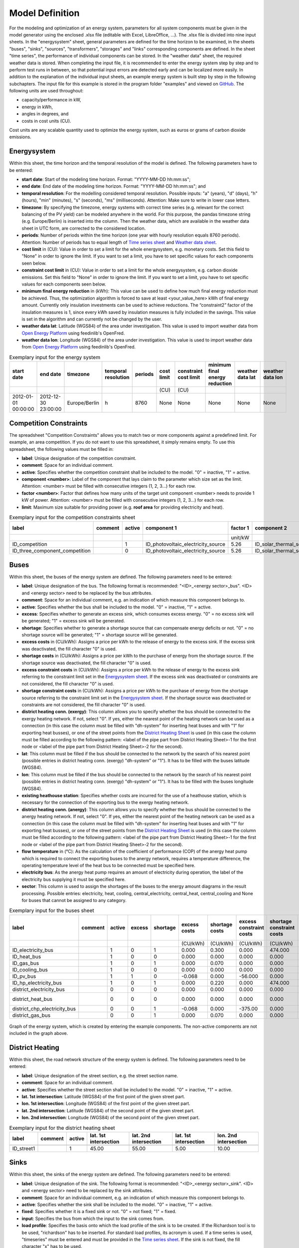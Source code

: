 .. _`model definition`:

Model Definition
================

For the modeling and optimization of an energy system, parameters for all system components must be given in the model 
generator using the enclosed .xlsx file (editable with Excel, LibreOffice, …). The .xlsx file is divided into nine 
input sheets. In the "energysystem" sheet, general parameters are defined for the time horizon to be examined, in the 
sheets "buses", "sinks", "sources", "transformers", "storages" and "links" corresponding components are defined. In 
the sheet "time series", the performance of individual components can be stored. In the "weather data" sheet, the 
required weather data is stored. When completing the input file, it is recommended to enter the energy system step by 
step and to perform test runs in between, so that potential input errors are detected early and can be localized more 
easily. In addition to the explanation of the individual input sheets, an example energy system is built step by step 
in the following subchapters. The input file for this example is stored in the program folder "examples" and viewed on 
`GitHub <https://github.com/chrklemm/SESMG_examples>`_. The following units are used throughout:

- capacity/performance in kW,
- energy in kWh,
- angles in degrees, and
- costs in cost units (CU).

Cost units are any scalable quantity used to optimize the energy system, such as euros or grams of carbon dioxide emissions.

.. _`Energysystem sheet`:

Energysystem
------------

Within this sheet, the time horizon and the temporal resolution of the model is
defined. The following parameters have to be entered:

- **start date**: Start of the modeling time horizon. Format: "YYYY-MM-DD hh:mm:ss";
- **end date**: End date of the modeling time horizon. Format: "YYYY-MM-DD hh:mm:ss"; and
- **temporal resolution**: For the modelling considered temporal resolution. Possible inputs: "a" (years), "d" (days),
  "h" (hours), "min" (minutes), "s" (seconds), "ms" (milliseconds). Attention: Make sure to write in lower case letters.
- **timezone**: By specifying the timezone, energy systems with correct time series (e.g. relevant for the correct balancing
  of the PV yield) can be modeled anywhere in the world. For this purpose, the pandas timezone string (e.g. Europe/Berlin) is
  inserted into the column. Then the weather data, which are available in the weather data sheet in UTC form, are corrected to
  the considered location.
- **periods**: Number of periods within the time horizon (one year with hourly resolution equals 8760 periods). Attention: Number
  of periods has to equal length of `Time series sheet`_ and `Weather data sheet`_.
- **cost limit** in (CU): Value in order to set a limit for the whole energysystem, e.g. monetary costs. Set this field to "None"
  in order to ignore the limit. If you want to set a limit, you have to set specific values for each components seen below.
- **constraint cost limit** in (CU): Value in order to set a limit for the whole energysystem, e.g. carbon dioxide emissions. Set
  this field to "None" in order to ignore the limit. If you want to set a limit, you have to set specific values for each
  components seen below.
- **minimum final energy reduction** in (kWh): This value can be used to define how much final energy reduction must be achieved.
  Thus, the optimization algorithm is forced to save at least <your_value_here> kWh of final energy amount. Currently only
  insulation investments can be used to achieve reductions. The “constraint2” factor of the insulation measures is 1, since every
  kWh saved by insulation measures is fully included in the savings. This value is set in the algorithm and can currently not be
  changed by the user.
- **weather data lat**: Latitude (WGS84) of the area under investigation. This value is used to import weather data from
  `Open Energy Platform <https://openenergy-platform.org>`_ using feedinlib's OpenFred.
- **weather data lon**: Longitude (WGS84) of the area under investigation. This value is used to import weather data from
  `Open Energy Platform <https://openenergy-platform.org>`_ using feedinlib's OpenFred.
   
.. csv-table:: Exemplary input for the energy system
   :header: start date,end date,timezone,temporal resolution,periods,cost limit,constraint cost limit, minimum final energy reduction, weather data lat, weather data lon

   ,,,,,(CU),(CU),,,
   2012-01-01 00:00:00,2012-12-30 23:00:00,Europe/Berlin,h,8760,None,None,None,None,None
   
Competition Constraints
-----------------------
The spreadsheet "Competition Constraints" allows you to match two or more components against
a predefined limit.
For example, an area competition. If you do not want to use this spreadsheet,
it simply remains empty. To use this spreadsheet, the following values must be filled in:

- **label**: Unique designation of the competition constraint.
- **comment**: Space for an individual comment.
- **active**: Specifies whether the competition constraint shall be included to the model. "0" = inactive, "1" = active.
- **component <number>**: Label of the component that lays claim to the parameter which size set as the limit. Attention:
  <number> must be filled with consecutive integers (1, 2, 3...) for each row.
- **factor <number>**: Factor that defines how many units of the target unit component <number> needs to provide 1 kW of
  power. Attention: <number> must be filled with consecutive integers (1, 2, 3...) for each row.
- **limit**: Maximum size suitable for providing power (e.g. **roof area** for providing electricity and heat).

.. csv-table:: Exemplary input for the competition constraints sheet
   :header: label,comment,active,component 1,factor 1,component 2,factor 2,component 3,factor 3,limit

    ,,,,unit/kW,,unit/kW,,unit/kW,unit
    ID_competition,,1,ID_photovoltaic_electricity_source,5.26,ID_solar_thermal_source,1.79,None,0,168
    ID_three_component_competition,,0,ID_photovoltaic_electricity_source,5.26,ID_solar_thermal_source,1.79,ID_photovoltaic_source_changed_azimuth,5.26,168

Buses
-----

Within this sheet, the buses of the energy system are defined. The following parameters need to be entered:

- **label**: Unique designation of the bus. The following format is recommended: "<ID>_<energy sector>_bus". <ID> and <energy sector>
  need to be replaced by the bus attributes.
- **comment**: Space for an individual comment, e.g. an indication of which measure this component belongs to.
- **active**: Specifies whether the bus shall be included to the model. "0" = inactive, "1" = active.
- **excess**: Specifies whether to generate an excess sink, which consumes excess energy. "0" = no excess sink will be generated;
  "1" = excess sink will be generated.
- **shortage**: Specifies whether to generate a shortage source that can compensate energy deficits or not. "0" = no shortage
  source will be generated; "1" = shortage source will be generated.
- **excess costs** in (CU/kWh): Assigns a price per kWh to the release of energy to the excess sink. If the excess sink was
  deactivated, the fill character "0" is used.
- **shortage costs** in (CU/kWh): Assigns a price per kWh to the purchase of energy from the shortage source. If the shortage
  source was deactivated, the fill character "0" is used.
- **excess constraint costs** in (CU/kWh): Assigns a price per kWh to the release of energy to the excess sink referring to
  the constraint limit set in the `Energysystem sheet`_. If the excess sink was deactivated or constraints are not considered,
  the fill character "0" is used.
- **shortage constraint costs** in (CU/kWh): Assigns a price per kWh to the purchase of energy from the shortage source
  referring to the constraint limit set in the `Energysystem sheet`_. If the shortage source was deactivated or constraints are
  not considered, the fill character "0" is used.
- **district heating conn. (exergy)**: This column allows you to specify whether the bus should be connected to the exergy
  heating network. If not, select "0". If yes, either the nearest point of the heating network can be used as a connection
  (in this case the column must be filled with "dh-system" for inserting heat buses and with "1" for exporting heat busses),
  or one of the street points from the `District Heating Sheet`_ is used (in this case the column must be filled according to
  the following pattern: <label of the pipe part from District Heating Sheet>-1 for the first node or <label of the pipe part
  from District Heating Sheet>-2 for the second).
- **lat**: This column must be filled if the bus should be connected to the network by the search of his nearest point (possible
  entries in district heating conn. (exergy) "dh-system" or "1"). It has to be filled with the buses latitude (WGS84).
- **lon**: This column must be filled if the bus should be connected to the network by the search of his nearest point (possible
  entries in district heating conn. (exergy) "dh-system" or "1"). It has to be filled with the buses longitude (WGS84).
- **existing heathouse station**: Specifies whether costs are incurred for the use of a heathouse station, which is necessary
  for the connection of the exporting bus to the exergy heating network.
- **district heating conn. (anergy)**: This column allows you to specify whether the bus should be connected to the anergy
  heating network. If not, select "0". If yes, either the nearest point of the heating network can be used as a connection
  (in this case the column must be filled with "dh-system" for inserting heat buses and with "1" for exporting heat busses),
  or one of the street points from the `District Heating Sheet`_ is used (in this case the column must be filled according to
  the following pattern: <label of the pipe part from District Heating Sheet>-1 for the first node or <label of the pipe part
  from District Heating Sheet>-2 for the second).
- **flow temperature** in (°C): As the calculation of the coefficient of performance (COP) of the anergy heat pump which is
  required to connect the exporting buses to the anergy network, requires a temperature difference, the operating temperature
  level of the heat bus to be connected must be specified here.
- **electricity bus**: As the anergy heat pump requires an amount of electricity during operation, the label of the electricity bus
  supplying it must be specified here.
- **sector**: This column is used to assign the shortages of the buses to the energy amount diagrams in the result processing.
  Possible entries: electricity, heat, cooling, central_electricity, central_heat, central_cooling and None for buses that cannot
  be assigned to any category.

.. csv-table:: Exemplary input for the buses sheet
   :header: label,comment,active,excess,shortage,excess costs,shortage costs,excess constraint costs,shortage constraint costs,district heating conn. (exergy),lat,lon,existing heathouse station,district heating conn. (anergy),flow temperature,electricity bus,sector

   ,,,,,(CU/kWh),(CU/kWh),(CU/kWh),(CU/kWh),,,,,,(°C),,
   ID_electricity_bus,,1,0,1,0.000,0.300,0.000,474.000,0,0,0,0,0,0,0,electricity
   ID_heat_bus,,1,0,0,0.000,0.000,0.000,0.000,0,50.05,7.05,0,0,0,0,heat
   ID_gas_bus,,1,0,1,0.000,0.070,0.000,0.000,0,0,0,0,0,0,0,None
   ID_cooling_bus,,1,0,0,0.000,0.000,0.000,0.000,0,0,0,0,0,0,0,cooling
   ID_pv_bus,,1,1,0,-0.068,0.000,-56.000,0.000,0,0,0,0,0,0,0,electricity
   ID_hp_electricity_bus,,1,0,1,0.000,0.220,0.000,474.000,0,0,0,0,0,0,0,electricity
   district_electricity_bus,,0,0,0,0.000,0.000,0.000,0.000,0,0,0,0,0,0,0,central_electricity
   district_heat_bus,,0,0,0,0.000,0.000,0.000,0.000,dh-system,50.00,10.00,0,0,0,0,central_heat
   district_chp_electricity_bus,,0,0,1,-0.068,0.000,-375.00,0.000,0,0,0,0,0,0,0,central_electricity
   district_gas_bus,,0,0,1,0.000,0.070,0.000,0.000,0,0,0,0,0,0,0,None
   
.. figure:: ../docs/images/manual/ScenarioSpreadsheet/BSP_Graph_Bus.png
   :width: 100 %
   :alt: Bus_Graph
   :align: center

   Graph of the energy system, which is created by entering the example components. The non-active components are not included in the graph above.

.. _`District Heating Sheet`:

District Heating
----------------

Within this sheet, the road network structure of the energy system is defined.
The following parameters need to be entered:

- **label**: Unique designation of the street section, e.g. the street section name.
- **comment**: Space for an individual comment.
- **active**: Specifies whether the street section shall be included to the model. "0" = inactive, "1" = active.
- **lat. 1st intersection**: Latitude (WGS84) of the first point of the given street part.
- **lon. 1st intersection**: Longitude (WGS84) of the first point of the given street part.
- **lat. 2nd intersection**: Latitude (WGS84) of the second point of the given street part.
- **lon. 2nd intersection**: Longitude (WGS84) of the second point of the given street part.

.. csv-table:: Exemplary input for the district heating sheet
   :header: label,comment,active,lat. 1st intersection,lat. 2nd intersection,lat. 1st intersection,lon. 2nd intersection

   ,,,,,,
   ID_street1,, 1, 45.00, 55.00, 5.00, 10.00

Sinks
-----

Within this sheet, the sinks of the energy system are defined.
The following parameters need to be entered:

- **label**: Unique designation of the sink. The following format is recommended: "<ID>_<energy sector>_sink". <ID> and
  <energy sector> need to be replaced by the sink attributes.
- **comment**: Space for an individual comment, e.g. an indication of which measure this component belongs to.
- **active**: Specifies whether the sink shall be included to the model. "0" = inactive, "1" = active.
- **fixed**: Specifies whether it is a fixed sink or not. "0" = not fixed; "1" = fixed.
- **input**: Specifies the bus from which the input to the sink comes from.
- **load profile**: Specifies the basis onto which the load profile of the sink is to be created. If the Richardson tool
  is to be used, "richardson" has to be inserted. For standard load profiles, its acronym is used. If a time series is used,
  "timeseries" must be entered and must be provided in the `Time series sheet`_. If the sink is not fixed, the fill character
  "x" has to be used.
- **nominal value** in (kW): Nominal performance of the sink. Required when "timeseries" has been entered into the "load profile".
  When SLP or Richardson is used, use the fill character "0" here.
- **annual demand** in (kWh/a): Annual energy demand of the sink. Required when using the Richardson Tool or standard load profiles.
  When using time series, the fill character "0" is used.
- **occupants** [RICHARDSON]: Number of occupants living in the respective building. Only required when using the Richardson tool,
  use fill character "0" for other load profiles.
- **building class** [HEAT SLP ONLY]: BDEW building classes that coincide with the building locations are explained
  `here <https://spreadsheet-energy-system-model-generator.readthedocs.io/en/latest/01.01.00_structure_of_energy_systems.html#sinks>`_.
- **wind class** [HEAT SLP ONLY]: Wind classification for building location ("0" = not windy, "1" = windy).
- **sector**: This column is used to assign the sinks' energy amounts to the energy amount diagrams in the result processing.
  Possible entries: electricity, heat, cooling.

.. csv-table:: Exemplary input for the sinks sheet
   :header: label,comment,active,fixed,input,load profile,nominal value,annual demand,occupants,building class,wind class,sector

   ,,,,,,(kW),(kWh/a),(richardson),(heat slp),(heat slp),
   ID_electricity_sink,,1,1,ID_electricity_bus,h0,0,5000.0,0,0,0,electricity
   ID_heat_sink,,1,1,ID_heat_bus,efh,0,30000.0,0,3,0,heat
   ID_cooling_sink,,0,1,ID_cooling_bus,timeseries,1,0,0,0,0,cooling

.. figure:: ../docs/images/manual/ScenarioSpreadsheet/BSP_Graph_sink.png
   :width: 100 %
   :alt: Sink_Graph
   :align: center

   Graph of the energy system, which is created by entering the example components. The non-active components are not included in the graph above.

Sources
-------
Within this sheet, the sources of the energy system are defined. Technology specific data (see 2nd line), must be filled in only if the
respective technology is selected otherwise use "0". The following parameters have to be entered:

- **label**: Unique designation of the source. The following format is recommended: "<ID>_<energy sector>_source". <ID> and <energy sector>
  need to be replaced by the bus attributes.
- **comment**: Space for an individual comment, e.g. an indication of which measure this component belongs to.
- **active**: Specifies whether the source shall be included to the model. "0" = inactive, "1" = active.
- **fixed**: Indicates whether it is a fixed source or not. "0" = not fixed; "1" = fixed.
- **output**: Specifies which bus the output of the source is connected to.
- **input**: Specifies which bus the input of the source is connected to (only needed for solar heat).
- **technology**: Technology type of source. Input options: "photovoltaic", "windpower", "timeseries", "other", "solar_thermal_flat_plate",
  "concentrated_solar_power". Time series are automatically generated for photovoltaic systems and wind turbines. If "timeseries" is selected,
  a time series must be provided in the `Time series sheet`_.
- **sector**: This column is used to differentiate between an electricity, heat and cooling source for the result processing energy amount
  collection. Possible entries: "electricity", "heat", "cooling", "central_electricity", "central_heat", "central_cooling".

Costs
^^^^^

- **existing capacity** in (kW): Existing capacity of the source before possible investment.
- **min. investment capacity** in (kW): Minimum capacity to be installed in case of an investment.
- **max. investment capacity** in (kW): Maximum capacity that can be added in the case of an investment. If no investment is possible,
  enter the value "0" here.
- **variable costs** in (CU/kWh): Defines the variable costs incurred for a kWh of energy drawn from the source.
- **variable constraint costs** in (CU/kWh): Defines the variable costs incurred for a kWh of energy drawn from the source referring to the
  constraint limit set in the "energysystem" sheet. If not considering constraints fill character "0" is used.
- **periodical costs** in (CU/(kW a)): Costs incurred per kW for investments within the time horizon. Periodical costs only apply for newly
  invested capacities but not for existing capacities.
- **periodical constraint costs** in (CU/(kW a)): Costs incurred per kW for investments within the time horizon referring to the constraint
  limit set in the "energysystem" sheet. If not considering constraints fill character "0" is used.
- **non-convex investment**: Specifies whether the investment capacity should be defined as a mixed-integer variable, i.e. whether the model
  can decide whether NOTHING OR THE INVESTMENT should be implemented. Explained
  `here <https://spreadsheet-energy-system-model-generator.readthedocs.io/en/latest/01.01.00_structure_of_energy_systems.html>`_.
- **fix investment costs** in (CU/a): Fixed costs of non-convex investments (in addition to the periodic costs).
- **fix investment constraint costs** in (CU/a): Fixed constraint costs of non-convex investments (in addition to the periodic constraint
  costs).

Wind
^^^^

The following parameters need to be set for wind power sources.

The wind speed timeseries entered in the `Weather data sheet`_ (measured at 10 m height)
will get converted into wind speeds at specified hub height. With the specified turbine
model an energy timeseries will then be calculated.

- **Turbine Model**: Reference wind turbine model. Possible turbine types are listed in the
  `windpowerlib's database <https://github.com/wind-python/windpowerlib/blob/dev/windpowerlib/oedb/turbine_data.csv>`_.
  Write the value of the column "turbine_type" of the .csv in your spreadsheet.
- **Hub Height**: Hub height of the wind turbine. Which hub heights are possible for the selected reference turbine can be viewed in the
  `windpowerlib's database <https://github.com/wind-python/windpowerlib/blob/dev/windpowerlib/oedb/turbine_data.csv>`_  too.

PV
^^
The following parameters need to be set for PV sources.

- **Modul Model**: Module name, according to the database used (see
  `PVLIB database <https://github.com/pvlib/pvlib-python/blob/main/pvlib/data/sam-library-sandia-modules-2015-6-30.csv>`_).
  Possible Modul Models are presented `here <https://github.com/SESMG/SESMG/tree/master/docs/csv>`_.
- **Inverter Model**: Inverter name, according to the database used. Possible Inverter Models are presented
  `here <https://github.com/SESMG/SESMG/tree/master/docs/csv>`_.
- **Azimuth**: Specifies the orientation of the PV module in degrees. Values between "0" and "360" are permissible ("0" = north, "90" = east,
  "180" = south, "270" = west). Use fill character "0" for other technologies.
- **Surface Tilt**: Specifies the inclination of the module in degrees ("0" = flat). Use fill character "0" for other technologies.
- **Albedo**: Specifies the albedo value of the reflecting floor surface. Only required for photovoltaic sources, use fill character "0"
  for other technologies.
- **Altitude**: Height (above mean sea level) in meters of the photovoltaic module. Only required for photovoltaic sources, use fill
  character "0" for other technologies.
- **Latitude**: Geographic latitude (decimal number in WGS84) of the photovoltaic module. Only required for photovoltaic sources, use
  fill character "0" for other technologies.
- **Longitude**: Geographic longitude (decimal number in WGS84) of the photovoltaic module. Only required for photovoltaic sources, use
  fill character "0" for other technologies.

Concentrated Solar Power
^^^^^^^^^^^^^^^^^^^^^^^^
The following parameters need to be set for concentrated solar power sources.

- **Azimuth**: Specifies the orientation of the PV module in degrees. Values between "0" and "360" are permissible ("0" = north, "90" = east,
  "180" = south, "270" = west). Use fill character "0" for other technologies.
- **Surface Tilt**: Specifies the inclination of the module in degrees ("0" = flat). Use fill character "0" for other technologies.
- **ETA 0**: Optical efficiency of the collector. Use fill character "0" for other technologies.
- **A1** in (1/°): Collector specific linear heat loss coefficient. Use fill character "0" for other technologies.
- **A2** in (1/°)\ :sup:`2`: Collector specific quadratic heat loss coefficient. Use fill character "0" for other technologies.
- **C1** in (W/m\ :sup:`2` K): Collector specific thermal loss parameter. Only required for concentrated solar power source, use fill
  character "0" for other technologies.
- **C2** in (W/m\ :sup:`2` K\ :sup:`2`): Collector specific thermal loss parameter. Only required for concentrated solar power source, use fill
  character "0" for other technologies.
- **Temperature Inlet** in (°C): Inlet temperature of the solar heat collector module. Use fill character "0" for other technologies.
- **Temperature Difference** in (°C): Temperature Difference between in- and outlet temperature of the solar heat collector module. Use
  fill character "0" for other technologies.
- **Cleanliness**: Cleanliness of a parabolic through collector. Only required for Concentrated Solar Power source, use fill character "0"
  for other technologies.
- **Electric Consumption**: Electric consumption of the collector system. Example: If value is set to "0,05", the electric consumption is 5 %
  of the energy output. Use fill character "0" for other technologies.
- **Peripheral Losses**: Heat loss coefficient for losses in the collector's peripheral system. Use fill character "0" for other technologies.

**Exemplary values for concentrated_solar_power technology**:

.. csv-table:: Exemplary values for concentrated_solar_power technology (The parameters refer to `Janotte, N; et al <https://www.sciencedirect.com/science/article/pii/S1876610214004664>`_)
   :header: Cleanliness,ETA 0,A1,A2,C1,C2
   
   solar heat,solar heat,solar heat,solar heat,solar heat,solar heat
   0.9,0.816,-0.00159,0.0000977,0.0622,0.00023


Solar Thermal Flat Plate
^^^^^^^^^^^^^^^^^^^^^^^^
The following parameters need to be set for solar thermal flat plate sources.

- **Azimuth**: Specifies the orientation of the PV module in degrees. Values between "0" and "360" are permissible ("0" = north, "90" = east,
  "180" = south, "270" = west). Use fill character "0" for other technologies.
- **Surface Tilt**: Specifies the inclination of the module in degrees ("0" = flat). Use fill character "0" for other technologies.
- **ETA 0**: Optical efficiency of the collector. Use fill character "0" for other technologies.
- **A1** in (1/°): Collector specific linear heat loss coefficient. Use fill character "0" for other technologies.
- **A2** in (1/°)\ :sup:`2`: Collector specific quadratic heat loss coefficient. Use fill character "0" for other technologies.
- **Temperature Inlet** in (°C): Inlet temperature of the solar heat collector module. Use fill character "0" for other technologies.
- **Temperature Difference** in (°C): Temperature Difference between in- and outlet temperature of the solar heat collector module. Use fill
  character "0" for other technologies.
- **Electric Consumption**: Electric consumption of the collector system. Example: If value is set to "0,05", the electric consumption is 5 % of
  the energy output. Use fill character "0" for other technologies.
- **Peripheral Losses**: Heat loss coefficient for losses in the collector's peripheral system. Use fill character "0" for other technologies.
- **Conversion Factor** in (m\ :sup:`2` /kW): The factor is explained
  `here <https://spreadsheet-energy-system-model-generator.readthedocs.io/en/latest/structure_of_energy_system/structure.html#sources>`_.

Timeseries
^^^^^^^^^^
If you have chosen the technology "timeseries" (in the technology column), you have to include a timeseries in the  `Time series sheet`_ or use default one.

Commodity
^^^^^^^^^
If you have chosen the technology "other" (in the technology column), a commodity
source with maximum investable capacity but completely variable time series becomes
part of the energy system. The solver can thus design a completely linear source
and use it to cover the demand when required.

.. csv-table:: Exemplary input for the sources sheet
   :header: label,comment,active,fixed,technology,output,input,existing capacity,min. investment capacity,max. investment capapcity,non-convex investment,fix investment costs,variable costs,periodical costs,variable constraint costs,periodical constraint costs,Turbine Model,Hub Height,Modul Model,Inverter Model,Albedo,Altitude,Azimuth,Surface Tilt,Latitude,Longitude,ETA 0,A1,A2,C1,C2,Temperature Inlet,Temperature Difference,Conversion Factor,Peripheral Losses,Electric Consumption,Cleanliness,sector

   ,,,,,,solar heat,(kW),(kW),(kW),,(CU/a),(CU/kWh),(CU/(kW a)),(CU/kWh),(CU/(kW a)),windpower,windpower,PV,PV,PV,(m)\  | PV,(°),(°),(°),(°),solar heat,(1/°) | solar heat,(1/°)\ :sup:`2` | solar heat,(W/m\ :sup:`2` K) | solar heat,(W/m\ :sup:`2` K\ :sup:`2`) | solar heat,(°C) | solar heat,(°C) | solar heat,(m\ :sup:`2`\ /kW) | solar heat,solar heat,solar heat,solar heat,
   ID_photovoltaic_electricity_source,,1,1,photovoltaic,ID_pv_bus,None,0,0,20,0,0,0,90,56,0,0,0,Panasonic_VBHN235SA06B__2013_,ABB__MICRO_0_25_I_OUTD_US_240__240V_,0.18,60,180,35,52.13,7.36,0,0,0,0,0,0,0,0,0,0,0,electricity
   ID_solar_thermal_source,,1,1,solar_thermal_flat_plate,ID_heat_bus,ID_electricity_bus,0,0,20,0,0,0,40,25,0,0,0,0,0,0,0,20,10,52.13,7.36,0.719,1.063,0.005,0,0,40,15,1.79,0.05,0.06,0,heat
   wind_turbine,,0,1,windpower,electricity_bus,None,0,0,30,0,0,0,100,9,0,E-126/4200,135,0,0,0,0,0,0,0,0,0,0,0,0,0,0,0,0,0,0,0,electricity


.. figure:: ../docs/images/manual/ScenarioSpreadsheet/BSP_Graph_source.png
   :width: 100 %
   :alt: Source_Graph
   :align: center

   Graph of the energy system, which is created by entering the example components of sources sheet. The non-active components are not included in the graph above.
   
Transformers
------------

Within this sheet, the transformers of the energy system are defined. 

The following parameters have to be entered:


- **label**: Unique designation of the transformer. The following format is recommended: "<ID>_<energy sector>_transformer". <ID> and <energy sector>
  need to be replaced by the transformer attributes.
- **comment**: Space for an individual comment, e.g. an indication of which measure this component belongs to.
- **active**: Specifies whether the transformer shall be included to the model. "0" = inactive, "1" = active.
- **transformer type**: Indicates what kind of transformer it is. Possible entries: "GenericTransformer" for linear transformers with constant
  efficiencies; "GenericTwoInputTransformer" for transformers with two inputs and constant efficiencies (e. g. Pumping units with water and
  electricity intake); "GenericCHP" for transformers with varying efficiencies; "CompressionHeatTransformer"; "AbsorptionHeatTransformer".
- **mode**: Specifies, if a compression or absorption heat transformer is working as "chiller" or "heat_pump". Only required if "transformer type"
  is set to "CompressionHeatTransformer" or "AbsorptionHeatTransformer". Otherwise has to be set to "0".
- **input**: Specifies the bus from which the input to the transformer comes from.
- **input2**: Specifies the bus from which the secondary input of the transformer comes from. Only required if "transformer type" is set to
  "GenericTwoInputTransformer". If there is no second input, the fill character "0" must be entered here.
- **output**: Specifies bus to which the output of the transformer is forwarded to. If cost for electrical capacity is used for the CHP unit, the
  electrical output bus must be used here.
- **output2**: Specifies the bus to which the secondary output of the transformer is forwarded to. If there is no second output, the fill character
  "0" must be entered here.
- **input2 / input**: Specifies the ratio of input2 to input (e.g. kWh/m\ :sup:`3`). Only required if "transformer type" is set to
  "GenericTwoInputTransformer". If there is no second input, the fill character "0" must be entered here.
- **sector**: This column is used to differentiate the transformer types for the result processing energy amount collection. Possible entries:
  "electricity", "heat", "cooling", "central_electricity", "central_heat", "central_cooling", "electric_heating".
- **technology**: The technology column represents the category in which the energy quantities for the energy quantity diagrams are collected.
  If, for example, "natural_gasheating" is entered for a component, it will appear under natural_gasheating in the energy quantity diagram.
  Attention: If in the sector "central\ _"... is used in the sector, a leading "central\ _" is appended to the selected technology in the balancing.


Costs
^^^^^
- **existing capacity** in (kW): Existing capacity of the transformer before possible investment.
- **min investment capacity** in (kW): Minimum transformer capacity to be installed.
- **max investment capacity** in (kW): Maximum  installable transformer capacity regarding the output of the transformer, in addition to previously
  installed capacity, if existing.
- **variable input costs** in (CU/kWh): Variable costs incurred per kWh of input energy supplied.
- **variable input costs 2** in (CU/kWh): Variable costs incurred per kWh of input 2 energy supplied.
- **variable output costs** in (CU/kWh): Variable costs incurred per kWh of output energy supplied.
- **variable output costs 2** in (CU/kWh): Variable costs incurred per kWh of output 2 energy supplied.
- **variable input constraint costs** in (CU/kWh): Variable constraint costs incurred per kWh of input energy supplied referring to the
  constraint limit set in the "energysystem" sheet. If not considering constraints fill character "0" is used.
- **variable input constraint costs 2** in (CU/kWh): Variable constraint costs incurred per kWh of input2 energy supplied referring to the
  constraint limit set in the "energysystem" sheet. If not considering constraints fill character "0" is used.
- **variable output constraint costs** in (CU/kWh): Variable constraint costs incurred per kWh of output energy supplied referring to the
  constraint limit set in the "energysystem" sheet. If not considering constraints fill character "0" is used.
- **variable output constraint costs 2** in (CU/kWh): Variable constraint costs incurred per kWh of output 2 energy supplied referring to the
  constraint limit set in the "energysystem" sheet. If not considering constraints fill character "0" is used.
- **periodical costs** in (CU/a): Costs incurred per kW for investments within the time horizon. Periodical costs only apply for newly invested
  capacities but not for existing capacities.
- **periodical constraint costs** in (CU/(kW a)): Constraint costs incurred per kW for investments within the time horizon. If not considering
  constraints fill character "0" is used.
- **non-convex investment**: Specifies whether the investment capacity should be defined as a mixed-integer variable, i.e. whether the model can
  decide whether NOTHING OR THE INVESTMENT should be implemented. Explained
  `here <https://spreadsheet-energy-system-model-generator.readthedocs.io/en/latest/structure_of_energy_system/structure.html#investment>`_.
- **fix investment costs** in (CU/a): Fixed costs of non-convex investments (in addition to the periodic costs).
- **fix investment constraint costs** in (CU/a): Fixed constraint costs of non-convex investments (in addition to the periodic constraint costs).

Generic Transformer
^^^^^^^^^^^^^^^^^^^
- **efficiency**: Specifies the efficiency of the first output. Values between "0" and "1" are allowed entries.
- **efficiency2**: Specifies the efficiency of the second output, if there is one. Values between "0" and "1" are entered. If there is no second
  output, the fill character "0" must be entered here.

Compression Heat Transformer
^^^^^^^^^^^^^^^^^^^^^^^^^^^^
The following parameters are only required, if "transformer type" is set to "CompressionHeatTransformer":

- **heat source**: Specifies the heat source. Possible heat sources are "GroundWater", "Ground", "Air", "Air-to-Air" (which represents an AAHP)
  and "Water".
- **temperature high** in (°C): Temperature of the high temperature heat reservoir. Only required if "mode" is set to "heat_pump".
- **temperature low** in (°C): Cooling temperature needed for cooling demand. Only required if "mode" is set to "chiller".
- **quality grade**: To determine the COP of a real machine a scale-down factor (the quality grade) is applied on the Carnot efficiency
  (see `oemof.thermal <https://github.com/wind-python/windpowerlib/blob/dev/windpowerlib/oedb/turbine_data.csv>`_).
- **area** in (m\ :sup:`2`): Open spaces for ground-coupled compression heat transformers (GCHP).
- **length of the geoth. probe** in (m): Length of the vertical heat exchanger, only for GCHP.
- **heat extraction** in (kW/(m a)): Heat extraction for the heat exchanger referring to the location, only for GCHP.
- **min. borehole area** in (m\ :sup:`2`): Limited space due to the regeneration of the ground source, only for GCHP.
- **temp threshold icing**: Temperature below which icing occurs (see `oemof.thermal <https://oemof-thermal.readthedocs.io/en/latest/>`_).
  Only required if "mode" is set to "heat_pump".
- **factor icing**: Factor to which the COP is reduced caused by icing (e.g. "0.8" if you have a reduction of 20%)
  (see `oemof.thermal <https://oemof-thermal.readthedocs.io/en/latest/>`_). Only required if "mode" is set to "heat_pump".

Absorption Heat Transformer
^^^^^^^^^^^^^^^^^^^^^^^^^^^
The following parameters are only required, if "transformer type" is set to "AbsorptionHeatTransformer":

- **name**: Defines the way of calculating the efficiency of the absorption heat transformer. Possible inputs are: "Rotartica", "Safarik",
  "Broad_01", "Broad_02", and "Kuehn". "Broad_02" refers to a double-effect absorption chiller model, whereas the other keys refer to
  single-effect absorption chiller models.
- **temperature high** in (°C): Temperature of the heat source, that drives the absorption heat transformer.
- **temperature low** in (°C): Output temperature which is needed for the cooling demand.
- **electrical input conversion factor**: Specifies the relation of electricity consumption to energy input. Example: A value of "0,05" means,
  that the system consumes 5 % of the input energy as electric energy.
- **recooling temperature difference** in (°C): Defines the temperature difference between temperature source for recooling and recooling cycle.
- **heat capacity of source**: Defines the heat capacity of the connected heat source e.g. extracted waste heat.

GenericCHP
^^^^^^^^^^
.. warning::

    Currently the GenericCHP component can only be used for the purpose of simulation.
    The solver is not able to dimension the components capacity. Since there is no
    investment decision no periodical costs apply.

- **min. share of flue gas loss**: Percentage flue gas losses of the operating point with maximum heat extraction.
- **max. share of flue gas loss**:  Percentage flue gas losses of the operating point with minimum heat extraction.
- **min. electric power** in (kW): Minimum electrical power supply without heat extraction (district heating).
- **max. electric power** in (kW): Maximum electrical power supply without heat extraction (district heating).
- **min. electric efficiency**: Specifies the minimum electric efficiency without heat extraction (district heating).
  Values between "0" and "1" are allowed entries.
- **max. electric efficiency**: Specifies the minimum electric efficiency without heat extraction (district heating).
  Values between 0 and 1 are allowed entries.
- **minimal thermal output power** in (kW): Heat output taken from the exhaust gas via a condenser even in purely electric operation.
- **electric power loss index**: Reduction of the electrical power by "electric power loss index * extracted thermal power".
- **back pressure**: Defines rather the end pressure of "Turbine CHP" is higher than ambient pressure (input value has to be "1")
  or not (input value has to be "0"). For "Motoric CHP" it has to be "0".
  
.. csv-table:: Exemplary input for the transformers sheet
   :header: label,comment,active,transformer type,mode,input,input2,output,output2,input2 / input,efficiency,efficiency2,existing capacity,min. investment capacity,max. investment capacity,non-convex investment,fix investment costs,variable input costs,variable input costs 2,variable output costs,variable output costs 2,periodical costs,variable input constraint costs,variable input constraint costs 2,variable output constraint costs,variable output constraint costs 2,periodical constraint costs,heat source,temperature high,temperature low,quality grade,area,length of the geoth. probe,heat extraction,min. borehole area,temp. threshold icing,factor icing,name,electrical input conversion factor,recooling temperature difference,min. share of flue gas loss,max. share of flue gas loss,min. electric power,max. electric power,min. electric efficiency, max. electric efficiency,minimal thermal output power,elec. power loss index,back pressure,sector,technology

    ,,,,,,,,,,,,(kW),(kW),(kW),,(CU/a),(CU/kWh),(CU/kWh),(CU/kWh),(CU/kWh),(CU/(kW a)),(CU/kWh),(CU/kWh),(CU/kWh),(CU/kWh),(CU/(kW a)),,(°C),(°C),,(m\ :sup:`2`),(m)\ ,(kW/(m a)),(m\ :sup:`2`),(°C),,,,(°C),,,(kW),(kW),,,(kW),,
    ID_gasheating_transformer,,1,GenericTransformer,0,ID_gas_bus,0,ID_heat_bus,0,0,0.85,0,0,0,20,0,0,0,0,0,0,70,0,0,200,0,0,0,0,0,0,0,0,0,0,0,0,0,0,0,0,0,0,0,0,0,0,0,0,heat,natural_gasheating
    ID_TwoInput_transformer,,0,GenericTwoInputTransformer,0,ID_water_intake_bus,ID_electricity_intake_bus,ID_water_output_bus,0,0.84,0.88,0,0,0,20,0,0,0,0,0,0,6.600,0,0,0,0,0,0,0,0,0,0,0,0,0,0,0,0,0,0,0,0,0,0,0,0,0,0,0,None,None
    ID_GCHP_transformer,,1,CompressionHeatTransformer,heat_pump,ID_hp_electricity_bus,0,ID_heat_bus,0,0,1,0,0,0,20,0,0,0,0,0,0,115.57,0,0,0,0,0,Ground,60,0,0.6,1000,100,0.05,100,3,0.8,0,0,0,0,0,0,0,0,0,0,0,0,heat,GCHP
    ID_ASCH_transformer,,1,CompressionHeatTransformer,chiller,ID_hp_electricity_bus,0,ID_cooling_bus,0,0,1,0,0,0,20,0,0,0,0,0,0,100,0,0,0,0,0,Air,0,-10,0.4,0,0,0,0,0,0,0,0,0,0,0,0,0,0,0,0,0,0,cooling,ASCH
    ID_AbsCH_transformer,,1,AbsorptionHeatTransformer,chiller,ID_hp_electricity_bus,0,ID_cooling_bus,0,0,1,0,0,0,20,0,0,0,0,0,0,100,0,0,0,0,0,0,85,10,0,0,0,0,0,0,0,Kuehn,0.05,6,0,0,0,0,0,0,0,0,0,cooling,AbsCH
    ID_ASHP_transformer,,1,CompressionHeatTransformer,heat_pump,ID_hp_electricity_bus,0,ID_heat_bus,0,0,1,0,0,0,20,0,0,0,0,0,0,112.78,0,0,0,0,0,Air,60,0,0.4,0,0,0,0,3,0.8,0,0,0,0,0,0,0,0,0,0,0,0,heat,ASHP
    ID_chp_transformer,,0,GenericTransformer,0,district_gas_bus,0,district_chp_electricity_bus,district_heat_bus,0,0.35,0.55,0,0,20,0,0,0,0,0,0,50,130,0,375,0,0,0,0,0,0,0,0,0,0,0,0,0,0,0,0,0,0,0,0,0,0,0,0,heat,natural_gas_CHP
	
.. figure:: ../docs/images/manual/ScenarioSpreadsheet/BSP_Graph_transformer.png
   :width: 100 %
   :alt: Transformer_Graph
   :align: center

   Graph of the energy system, which is created by entering the example components. The non-active components are not included in the graph above.

Storages
--------
Within this sheet, the storages of the energy system are defined.
The following parameters have to be entered:

- **label**: Unique designation of the storage. The following format is recommended: "<ID>_<energy sector>_storage". <ID> and <energy sector>
  need to be replaced by the storage attributes.
- **comment**: Space for an individual comment, e.g. an indication of which measure this component belongs to.
- **active**: Specifies whether the storage shall be included to the model. "0" = inactive, "1" = active.
- **storage type**: Defines whether the storage is a "Generic" or a "Stratified" storage. These two inputs are possible.
- **bus**: Specifies which bus the storage is connected to.
- **input/capacity ratio** (invest): Indicates the performance with which the storage can be charged
  (see also  `here <https://oemof-solph.readthedocs.io/en/latest/usage.html#using-an-investment-object-with-the-genericstorage-component>`_).
- **output/capacity ratio** (invest): Indicates the performance with which the storage can be discharged
  (see also  `here <https://oemof-solph.readthedocs.io/en/latest/usage.html#using-an-investment-object-with-the-genericstorage-component>`_).
- **efficiency inflow**: Specifies the charging efficiency.
- **efficiency outflow**: Specifies the discharging efficiency.
- **initial capacity**: Specifies how far the storage is loaded at time 0 of the simulation. Value must be between "0" and "1". The initial
  capacity value must be equal or higher than the 'capacity min' value.
- **capacity min**: Specifies the minimum amount of storage that must be loaded at any given time. Value must be between "0" and "1".
- **capacity max**: Specifies the maximum amount of storage that can be loaded at any given time. Value must be between "0" and "1".
- **sector**: This column is used to differentiate between an electricity, heat and cooling storages for the result processing energy
  amount collection. Possible entries: "electricity", "heat", "cooling", "central_electricity", "central_heat", "central_cooling".

Costs
^^^^^
- **existing capacity** in (kW): Existing capacity of the storage before possible investment.
- **min. investment capacity** in (kW): Minimum storage capacity to be installed.
- **max. investment capacity** in (kW): Maximum in addition to existing capacity, installable storage capacity.
- **variable input costs** in (CU/kWh): Indicates how many costs arise for charging with one kWh.
- **variable output costs** in (CU/kWh): Indicates how many costs arise for charging with one kWh.
- **variable input constraint costs** in (CU/kWh): Indicates how many costs arise for charging with one kWh referring to the constraint limit set
  in the "energysystem" sheet. If not considering constraints fill character "0" is used.
- **variable output constraint costs** in (CU/kWh): Indicates how many costs arise for charging with one kWh referring to the constraint limit set
  in the "energysystem" sheet. If not considering constraints fill character "0" is used.
- **periodical costs** in (CU/a): Costs incurred per kW for investments within the time horizon. Periodical costs only apply for newly invested
  capacities but not for existing capacities.
- **periodical constraint costs** in (CU/a): Costs incurred per kW for investments within the time horizon referring to the constraint limit set
  in the "energysystem" sheet. If not considering constraints fill character "0" is used.
- **non-convex investment**: Specifies whether the investment capacity should be defined as a mixed-integer variable, i.e. whether the model
  can decide whether NOTHING OR THE INVESTMENT should be implemented.  Explained
  `here <https://spreadsheet-energy-system-model-generator.readthedocs.io/en/latest/structure_of_energy_system/structure.html#investment>`_.
- **fix investment costs** in (CU/a): Fixed costs of non-convex investments (in addition to the periodic costs).
- **fix investment constraint costs** in (CU/a): Fixed constraint costs of non-convex investments (in addition to the periodic costs).

Generic Storage
^^^^^^^^^^^^^^^
- **capacity loss**: Indicates the storage loss per time unit where "0,03" represents 3 % daily losses. Only required, if the
  "storage type" is set to "Generic".

Stratified Storage
^^^^^^^^^^^^^^^^^^
- **diameter** in (m): Defines the diameter of a stratified thermal storage, which is necessary for the calculation of
  thermal losses.
- **temperature high** in (°C): Outlet temperature of the stratified thermal storage.
- **temperature low** in (°C): Inlet temperature of the stratified thermal storage.
- **U value** in (W/(m\ :sup:`2` K)): Thermal transmittance coefficient.

.. csv-table:: Exemplary input for the storages sheet
   :header: label,comment,active,storage type,bus,input/capacity ratio,output/capacity ratio,efficiency inflow,efficiency outflow,initial capacity,capacity min,capacity max,existing capacity,min. investment capacity,max. investment capacity,non-convex investment,fix investment costs,variable input costs,variable output costs,periodical costs,variable input constraint costs,variable output constraint costs,periodical constraint costs,capacity loss,diameter,temperature high,temperature low,U value,sector

	,,,,,(invest),(invest),,,,,,(kWh),(kWh),(kWh),,(CU/a),(CU/kWh),(CU/kWh),(CU/(kWh a)),(CU/kWh),(CU/kWh),(CU/(kWh a)),Generic Storage,(m)\  | Stratified Storage,(°C) | Stratified Storage,Stratified Storage,(W/(m\ :sup:`2` K)) | Stratified Storage,
	ID_battery_storage,,1,Generic,ID_electricity_bus,0.17,0.17,1,0.98,0.1,0.1,1,0,0,100,0,0,0,0,70,0,0,400,0,0,0,0,0,electricity
	ID_thermal_storage,,1,Generic,ID_heat_bus,0.17,0.17,1,0.98,0.1,0.1,0.9,0,0,100,0,0,0,20,35,0,0,100,0,0,0,0,0,heat
	ID_stratified_thermal_storage,,0,Stratified,ID_heat_bus,0.2,0.2,1,0.98,0.05,0.05,0.95,0,0,100,0,0,0,20,35,0,0,100,0,0.8,60,40,0.04,heat
	district_battery_storage,,0,Generic,district_electricity_bus,0.17,0.17,1,0.98,0.1,0.1,1,0,0,1000,0,0,0,0,10,0,0,10,0,0,0,0,0,central_electricity
	
.. figure:: ../docs/images/manual/ScenarioSpreadsheet/BSP_Graph_Storage.png
   :width: 100 %
   :alt: Transformer_Graph
   :align: center

   Graph of the energy system, which is created after entering the example components. The non-active components are not included in the graph above.
   
Links
-----

Within this sheet, the links of the energy system are defined. The following parameters have 
to be entered:

- **label**: Unique designation of the link. The following format is recommended: "<ID>_<energy sector>_link". <ID> and <energy sector>
  need to be replaced by the link attributes.
- **comment**: Space for an individual comment, e.g. an indication of  which measure this component belongs to.
- **active**: Specifies whether the link shall be included to the model. "0" = inactive, "1" = active.
- **bus1**: First bus to which the link is connected. If it is a directed link, this is the input bus.
- **bus2**: Second bus to which the link is connected. If it is a directed link, this is the output bus.
- **(un)directed**: Specifies whether it is a directed or an undirected link. Input options: "directed", "undirected".
- **efficiency**: Specifies the efficiency of the link. Values between 0 and 1 are allowed entries.
- **timeseries**: Specifies whether the maximum transport capacity is limited by a timeseries in the `Time series sheet`_ or not.
  "0" = no timeseries, "1" = timeseries

Costs
^^^^^
- **existing capacity** in (kW): Existing capacity of the link before possible investment.
- **min. investment capacity** in (kW): Minimum, in addition to existing capacity, installable capacity.
- **max. investment capacity** in (kW): Maximum capacity to be installed.
- **variable output costs** in (CU/kWh): Indicates how many costs arise for transporting one kWh.
- **variable output constraint costs** in (CU/kWh): Constraint costs incurred per kWh referring to the constraint limit set in the "energysystem"
  sheet. If not considering constraints fill character "0" is used.
- **periodical costs** in (CU/(kW a)): Costs incurred per kW for investments within the time horizon. Periodical costs only apply for newly
  invested capacities but not for existing capacities.
- **periodical constraint costs** in (CU/(kW a)): Costs incurred per kW for investments within the time horizon referring to the constraint limit
  set in the "energysystem" sheet. If not considering constraints fill character "0" is used.
- **non-convex investment**: Specifies whether the investment capacity should be defined as a mixed-integer variable, i.e. whether the model can
  decide whether NOTHING OR THE INVESTMENT should be implemented. Explained
  `here <https://spreadsheet-energy-system-model-generator.readthedocs.io/en/latest/structure_of_energy_system/structure.html#investment>`_.
- **fix investment costs** in (CU/a): Fixed costs of non-convex investments (in addition to the periodic costs).
- **fix investment constraint costs** in (CU/a): Fixed constraint costs of non-convex investments (in addition to the periodic constraint costs).


.. csv-table:: Exemplary input for the link sheet
   :header: label,comment,active,timeseries,(un)directed,bus1,bus2,efficiency,existing capacity,min. investment capacity,max. investment capacity,non-convex investment,fix investment costs,variable output costs,periodical costs,variable constraint costs,periodical constraint costs

	,,,,,,,,(kW),(kW),(kW),,(CU/a),(CU/kWh),(CU/(kW a)),(CU/kWh),(CU/(kW a))
	ID_pv_to_ID_electricity_link,,1,0,directed,ID_pv_bus,ID_electricity_bus,1,0,0,0,0,0,0,0,0,0
	ID_electricity_to_ID_hp_electricity_bus,,1,0,directed,ID_electricity_bus,ID_hp_electricity_bus,1,0,0,0,0,0,0,0,0,0
	district_heat_directed_link,,0,0,directed,district_heat_bus,ID_heat_bus,0.85,0,0,0,0,0,0,0,0,0
	district_heat_undirected_link,,0,0,undirected,district_heat_bus,ID_heat_bus,0.85,0,0,0,0,0,0,0,0,0
	district_electricity_link,,0,0,directed,district_electricity_bus,ID_electricity_bus,1,0,0,0,0,0,0.1438,0,0,0
	district_chp_to_district_electricity_bus,,0,0,directed,district_chp_electricity_bus,district_electricity_bus,1,0,0,0,0,0,0.1438,0,0,0
	ID_pv_to_district_electricity_link,,0,0,directed,ID_pv_bus,ID_electricity_bus,1,0,0,0,0,0,0.1438,0,0,0
	
.. figure:: ../docs/images/manual/ScenarioSpreadsheet/BSP_Graph_link.png
   :width: 100 %
   :alt: bsp-graph-link
   :align: center

   Graph of the energy system, which is created by entering the example components. The non-active components are not included in the graph above.

Insulation
----------

Within this sheet, the energy system insulation options are defined. The following parameters have
to be entered:

- **label**: Unique designation of the insulation. The following format is recommended: "<ID>_<sink_label>_<insulation_type>". <ID>, <sink_label>
  and <insulation_type> need to be replaced by the insulation attributes.
- **comment**: Space for an individual comment, e.g. an indication of which measure this component belongs to.
- **active**: Specifies whether the insulation shall be included to the model. "0" = inactive, "1" = active.
- **existing**: Existing represents a boolean decision ("0" = no, "1" = yes). If a "1" is filled in here, the insulation measure is completely
  implemented without incurring any costs.
- **sink**: Sink influenced by the insulation.
- **temperature indoor** in (°C): Definition of the living space temperature.
- **heat limit temperature** in (°C): Temperature from which the heating is switched on.
- **U-value old** in (W/(m\ :sup:`2`  K)): U-value before insulation.
- **U-value new** in (W/(m\ :sup:`2`  K)): U-value after insulation.
- **area** in (m\ :sup:`2`): Area that can be considered for isolation.
- **periodical costs** in (CU/(m\ :sup:`2` *a)): Costs incurred per m\ :sup:`2` for investments within the time horizon.
- **periodical constraint costs** in (CU/(m\ :sup:`2` *a)): Costs incurred per m\ :sup:`2` for investments within the time horizon referring to
  the constraint limit set in the "energysystem" sheet. If not considering constraints fill character "0" is used.



.. csv-table:: Exemplary input for insulation sheet
   :header: label,comment,active,existing,sink,temperature indoor,heat limit temperature,U-value old, U-value new,area,periodical costs, periodical constraint costs

    ,,,,,(°C),(°C),(W/(m\ :sup:`2` K)),(W/(m\ :sup:`2` K)),(m\ :sup:`2`),(CU/(m\ :sup:`2`)),(CU/(m\ :sup:`2`))
    ID_heat_sink_window,,1,0,ID_heat_sink,20,15,2.8,0.825,157.35,2400,21.9


.. _`Time series sheet`:

Time Series
-----------

Within this sheet, time series of components of which no automatically created time series exist, are stored. More 
specifically, these are sinks to which the property "load profile" have been assigned as "timeseries" and sources 
with the "technology" property "timeseries". The following parameters have to be entered:

- **timestamp**: Points in time to which the stored time series are related. Should be within the time horizon defined in the sheet "timesystem".
- **timeseries**: Time series of a sink or a source  which has been assigned the property "timeseries" under the attribute "load profile" or
  "technology. Time series contain a value between 0 and 1 for each point in time, which indicates the proportion of installed capacity
  accounted for by the capacity produced at that point in time. In the header line, the name must rather be entered in the format
  "componentID.fix" if the component enters the power system as a fixed component or it requires two columns in the format "componentID.min"
  and "componentID.max" if it is an unfixed component. The columns "componentID.min/.max" define the range that the solver can use for its
  optimization.

 
 
.. csv-table:: Exemplary input for time series sheet
   :header: timestamp,residential_electricity_demand.actual_value,fixed_timeseries_electricty_source.fix, unfixed_timeseries_electricty_source.min,unfixed_timeseries_electricty_source.max,fixed_timeseries_electricity_sink.fix,unfixed_timeseries_electricity_sink.min,unfixed_timeseries_electricity_sink.max,fixed_timeseries_cooling_demand_sink.fix

   2012-01-01 00:00:00,0.559061982,0.000000,0.000000,1.000000,0.000000,0.000000,1.000000,100
   2012-01-01 01:00:00,0.533606486,0.041667,0.000000,0.500000,0.041667,0.000000,0.500000,100
   2012-01-01 02:00:00,0.506058757,0.083333,0.000000,0.333333,0.083333,0.000000,0.333333,100
   2012-01-01 03:00:00,0.504140877,0.125000,0.000000,0.250000,0.125000,0.000000,0.250000,100
   2012-01-01 04:00:00,0.507104873,0.166667,0.000000,0.200000,0.166667,0.000000,0.200000,100
   2012-01-01 05:00:00,0.511376515,0.208333,0.000000,0.166667,0.208333,0.000000,0.166667,100
   2012-01-01 06:00:00,0.541801064,0.250000,0.000000,0.142857,0.250000,0.000000,0.142857,100
   2012-01-01 07:00:00,0.569261616,0.291667,0.000000,0.125000,0.291667,0.000000,0.125000,100
   2012-01-01 08:00:00,0.602998867,0.333333,0.000000,0.111111,0.333333,0.000000,0.111111,100
   2012-01-01 09:00:00,0.629064598,0.375000,0.000000,0.100000,0.375000,0.000000,0.100000,100

.. _`Weather data sheet`:

Weather Data
------------

If electrical load profiles are simulated with the Richardson tool, heating load profiles with the demandlib or
photovoltaic systems with the feedinlib, weather data must be stored here. The weather
data time system should be in conformity with the model’s time system, defined in the sheet "timesystem".

- **timestamp**: Points in time to which the stored weather data are related. 
- **dhi** in (W/m\ :sup:`2`): Diffuse horizontal irradiance.
- **dni** in (W/m\ :sup:`2`): Direct normal irradiance.
- **ghi** in (W/m\ :sup:`2`): Global horizontal irradiance.
- **pressure** in (Pa): Air pressure.
- **temperature** in (°C): Air temperature.
- **windspeed** in (m/s): Wind speed, measured at 10 m height.
- **z0** in (m): Roughness length of the environment.
- **ground_temp** in (°C): Constant ground temperature at 100 m depth.
- **water_temp** in (°C): Varying water temperature of a river depending on the air temperature.
- **groundwater_temp** in (°C): Constant temperature of the ground water at 6 - 10 m depth in North Rhine-Westphalia.
- **exergy_network_temp** in (°C): Temperatur of the exergy network.
- **anergy_network_temp** in (°C): Temperatur of the anergy network.

.. csv-table:: Exemplary input for weather data
   :header: timestamp,dhi,dni,ghi,pressure,temperature,windspeed,z0,ground_temp,water_temp,groundwater_temp,exergy_network_temp,anergy_network_temp

   2012-01-01 00:00:00,0.00,0.00,0.00,100672.78,10.03,5.33,0.49,13.7,14.62,13.06,90,15
   2012-01-01 01:00:00,0.00,0.00,0.00,100678.25,10.36,5.13,0.49,13.7,14.62,13.06,90,15
   2012-01-01 02:00:00,0.00,0.00,0.00,100680.18,10.57,4.99,0.49,13.7,14.71,13.06,90,15
   2012-01-01 03:00:00,0.00,0.00,0.00,100651.83,10.67,4.93,0.49,13.7,14.75,13.06,90,15
   2012-01-01 04:00:00,0.00,0.00,0.00,100618.33,10.81,4.86,0.49,13.7,14.99,13.06,90,15
   2012-01-01 05:00:00,0.00,0.00,0.00,100594.81,10.73,5.26,0.49,13.7,14.97,13.06,90,15
   2012-01-01 06:00:00,0.00,0.00,0.00,100558.41,10.83,5.39,0.49,13.7,14.96,13.06,90,15
   2012-01-01 07:00:00,0.35,0.00,0.35,100566.46,11.10,5.79,0.49,13.7,15.17,13.06,90,15
   2012-01-01 08:00:00,3.84,0.00,3.84,100572.26,11.14,5.86,0.49,13.7,15.46,13.06,90,15
   2012-01-01 09:00:00,9.77,0.00,9.77,100568.07,11.26,5.99,0.49,13.7,15.57,13.06,90,15
   2012-01-01 10:00:00,11.87,0.00,11.87,100560.02,11.63,5.79,0.49,13.7,15.44,13.06,90,15
   ...,...,...,...,...,...,...,...,...,...,...

.. _`Pipe types sheet`:

Pipe Types
------------

Two different components are listed in this table. The first defines the different pipe types available to the energy system
for the construction of heating networks and second the components which are the connection between the houses and the heat networks. 
These are the "dh_heatstation" for the exergy heat network and the " anergy_heat_pump" for the anergy heat network. 

- **label**: Unique designation of the pipe types. The following format is recommended for the pipes: "<DN>-<diameter of pipe>".
- **active**: Specifies whether the pipe type shall be included to the model. "0" = inactive, "1" = active.
- **nonconvex**: Specifies whether the investment capacity should be defined as a mixed-integer variable, i.e. whether the model
  can decide whether NOTHING OR THE INVESTMENT should be implemented. Explained
  `here <https://spreadsheet-energy-system-model-generator.readthedocs.io/en/latest/01.01.00_structure_of_energy_systems.html>`_.
- **loss factor**: Proportional loss factor for the component.
- **loss factor fix**: Fixed loss factor for the component.
- **min. investment capacity** in (kW): Minimum capacity to be installed in case of an investment.
- **max. investment capacity** in (kW): Maximum capacity that can be added in the case of an investment. If no investment is possible,
  enter the value "0" here.
- **periodical costs** in (CU/(kW a)): Costs incurred per kW for investments within the time horizon. Periodical costs only apply for newly
  invested capacities but not for existing capacities.
- **fix investment costs** in (CU/a): Fixed costs of non-convex investments (in addition to the periodic costs).
- **periodical constraint costs** in (CU/(kW a)): Costs incurred per kW for investments within the time horizon referring to the constraint
  limit set in the "energysystem" sheet. If not considering constraints fill character "0" is used.
- **fix investment constraint costs** in (CU/a): Fixed constraint costs of non-convex investments (in addition to the periodic constraint
  costs).
- **anergy or exergy**: Specifies whether the pipe type is part of the anergy or exergy network. Fill in "exergy" for a pipe for an exergy network and "anergy" for a pipe of an anergy network.
- **distribution pipe**: Specifies whether the pipe type can be used as a distribution pipe. Fill in "1" if the pipe type can be used and "0" if it cannot.
- **building pipe**: Specifies whether the pipe type can be used as a building pipe. Fill in "1" if the pipe type can be used and "0" if it cannot.
- **efficiency**: Specifies the efficiency of the first output. Values between "0" and "1" are allowed entries. This value is only relevant for the "dh_heatstation" and the "anergy_heat_pump". A "0" can be inserted for the pipe types.

 .. csv-table:: Exemplary input for pipe types
   :header: label,active,nonconvex,loss factor,loss factor fix,min. investment capacity,max. investment capacity,periodical costs,fix investment costs,periodical constraint costs,fix investment constraint costs,anergy or exergy,distribution pipe,building pipe,efficiency

   DN-20,0,1,0,0.010667,0,24.42,0,64,204,0,exergy,1,1,0
   DN-25,0,1,0,0.012667,0,43.95,0,65,244,0,exergy,1,1,0
   DN-32,0,1,0,0.015333,0,83.44,0,69,304,0,exergy,1,1,0
   DN-40,0,1,0,0.017333,0,147.99,0,72,376,0,exergy,1,1,0
   DN-50,0,1,0,0.019333,0,261.12,0,81,471.999847,0,exergy,1,1,0
   DN-65,0,1,0,0.022,0,506.3,0,88,629,0.00001,exergy,0,1,0
   DN-80,0,1,0,0.023333,0,851.92,0,101,800.999977,0.00001,exergy,1,0,0
   DN-100,0,1,0,0.026,0,1490,0,125,1056,0,exergy,1,1,0
   DN-125,0,1,0,0.028,0,2580,0,150,1412,0,exergy,1,1,0
   DN-150,0,1,0,0.029333,0,4050,0,181,1812,0,exergy,1,1,0
   DN-200,0,1,0,0.032,0,8220,0,215,2742,0,exergy,1,1,0
   DN-250,0,1,0,0.034,0,14210,0,288,3844,0,exergy,1,1,0
   Diameter65L,1,0,0.000022,0,0,9999,0.087724,0,0.627025,0,exergy,1,1,0
   clustered_consumer_link,1,0,0,0,0,0,0.156558276,0,0.9122902,0,0,0,0,0.02898939
   dh_heatstation,1,0,0,0,0,0,85,0,0.000001,0,0,0,0,0.98
   anergy_heat_pump,1,0,0,0,0,0,1,0,1,0,0,0,0,1




